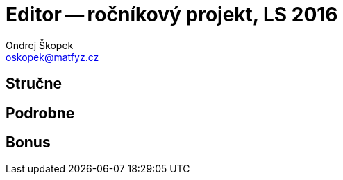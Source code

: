 = Editor -- ročníkový projekt, LS 2016
Ondrej Škopek <oskopek@matfyz.cz>

== Stručne


== Podrobne


== Bonus


